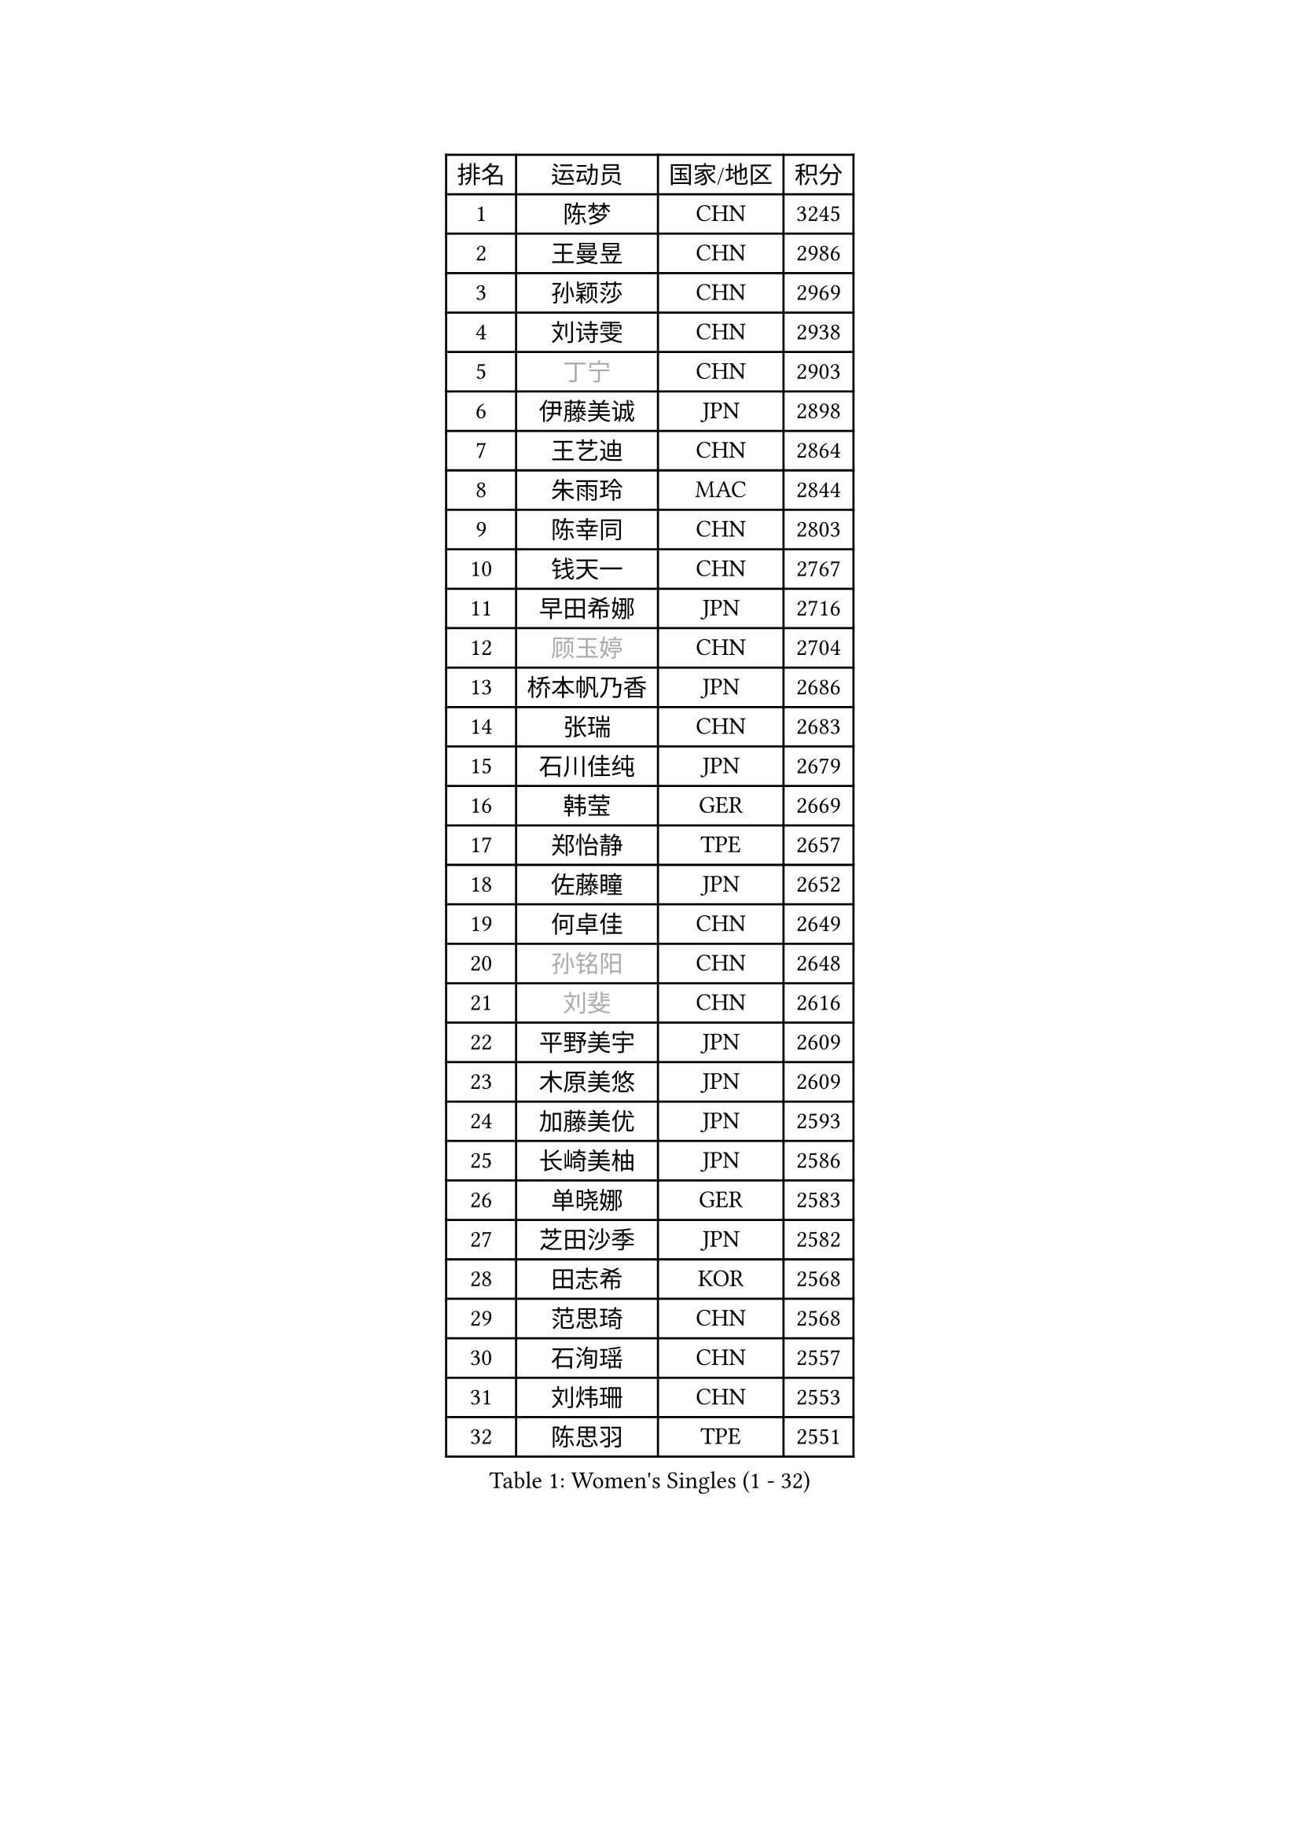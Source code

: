 
#set text(font: ("Courier New", "NSimSun"))
#figure(
  caption: "Women's Singles (1 - 32)",
    table(
      columns: 4,
      [排名], [运动员], [国家/地区], [积分],
      [1], [陈梦], [CHN], [3245],
      [2], [王曼昱], [CHN], [2986],
      [3], [孙颖莎], [CHN], [2969],
      [4], [刘诗雯], [CHN], [2938],
      [5], [#text(gray, "丁宁")], [CHN], [2903],
      [6], [伊藤美诚], [JPN], [2898],
      [7], [王艺迪], [CHN], [2864],
      [8], [朱雨玲], [MAC], [2844],
      [9], [陈幸同], [CHN], [2803],
      [10], [钱天一], [CHN], [2767],
      [11], [早田希娜], [JPN], [2716],
      [12], [#text(gray, "顾玉婷")], [CHN], [2704],
      [13], [桥本帆乃香], [JPN], [2686],
      [14], [张瑞], [CHN], [2683],
      [15], [石川佳纯], [JPN], [2679],
      [16], [韩莹], [GER], [2669],
      [17], [郑怡静], [TPE], [2657],
      [18], [佐藤瞳], [JPN], [2652],
      [19], [何卓佳], [CHN], [2649],
      [20], [#text(gray, "孙铭阳")], [CHN], [2648],
      [21], [#text(gray, "刘斐")], [CHN], [2616],
      [22], [平野美宇], [JPN], [2609],
      [23], [木原美悠], [JPN], [2609],
      [24], [加藤美优], [JPN], [2593],
      [25], [长崎美柚], [JPN], [2586],
      [26], [单晓娜], [GER], [2583],
      [27], [芝田沙季], [JPN], [2582],
      [28], [田志希], [KOR], [2568],
      [29], [范思琦], [CHN], [2568],
      [30], [石洵瑶], [CHN], [2557],
      [31], [刘炜珊], [CHN], [2553],
      [32], [陈思羽], [TPE], [2551],
    )
  )#pagebreak()

#set text(font: ("Courier New", "NSimSun"))
#figure(
  caption: "Women's Singles (33 - 64)",
    table(
      columns: 4,
      [排名], [运动员], [国家/地区], [积分],
      [33], [李倩], [CHN], [2551],
      [34], [陈熠], [CHN], [2538],
      [35], [杨晓欣], [MON], [2538],
      [36], [崔孝珠], [KOR], [2526],
      [37], [郭雨涵], [CHN], [2515],
      [38], [安藤南], [JPN], [2513],
      [39], [佩特丽莎 索尔佳], [GER], [2506],
      [40], [冯天薇], [SGP], [2505],
      [41], [妮娜 米特兰姆], [GER], [2501],
      [42], [倪夏莲], [LUX], [2500],
      [43], [徐孝元], [KOR], [2497],
      [44], [小盐遥菜], [JPN], [2492],
      [45], [傅玉], [POR], [2488],
      [46], [蒯曼], [CHN], [2481],
      [47], [梁夏银], [KOR], [2480],
      [48], [张安], [USA], [2477],
      [49], [曾尖], [SGP], [2465],
      [50], [于梦雨], [SGP], [2465],
      [51], [索菲亚 波尔卡诺娃], [AUT], [2451],
      [52], [李时温], [KOR], [2446],
      [53], [森樱], [JPN], [2441],
      [54], [SOO Wai Yam Minnie], [HKG], [2440],
      [55], [李皓晴], [HKG], [2429],
      [56], [阿德里安娜 迪亚兹], [PUR], [2422],
      [57], [CHENG Hsien-Tzu], [TPE], [2419],
      [58], [吴洋晨], [CHN], [2417],
      [59], [布里特 伊尔兰德], [NED], [2415],
      [60], [LI Chunli], [NZL], [2411],
      [61], [PESOTSKA Margaryta], [UKR], [2406],
      [62], [玛妮卡 巴特拉], [IND], [2405],
      [63], [金河英], [KOR], [2402],
      [64], [杜凯琹], [HKG], [2399],
    )
  )#pagebreak()

#set text(font: ("Courier New", "NSimSun"))
#figure(
  caption: "Women's Singles (65 - 96)",
    table(
      columns: 4,
      [排名], [运动员], [国家/地区], [积分],
      [65], [王晓彤], [CHN], [2390],
      [66], [大藤沙月], [JPN], [2389],
      [67], [袁嘉楠], [FRA], [2388],
      [68], [李恩惠], [KOR], [2382],
      [69], [萨比亚 温特], [GER], [2381],
      [70], [申裕斌], [KOR], [2380],
      [71], [苏萨西尼 萨维塔布特], [THA], [2375],
      [72], [MONTEIRO DODEAN Daniela], [ROU], [2374],
      [73], [MIKHAILOVA Polina], [RUS], [2373],
      [74], [伊丽莎白 萨玛拉], [ROU], [2372],
      [75], [朱成竹], [HKG], [2361],
      [76], [GRZYBOWSKA-FRANC Katarzyna], [POL], [2360],
      [77], [边宋京], [PRK], [2358],
      [78], [邵杰妮], [POR], [2356],
      [79], [刘佳], [AUT], [2347],
      [80], [LIU Juan], [CHN], [2342],
      [81], [王 艾米], [USA], [2341],
      [82], [奥拉万 帕拉南], [THA], [2340],
      [83], [KIM Byeolnim], [KOR], [2337],
      [84], [AKAE Kaho], [JPN], [2334],
      [85], [#text(gray, "SHIOMI Maki")], [JPN], [2329],
      [86], [PARK Joohyun], [KOR], [2326],
      [87], [BILENKO Tetyana], [UKR], [2319],
      [88], [YOON Hyobin], [KOR], [2312],
      [89], [YOO Eunchong], [KOR], [2310],
      [90], [BALAZOVA Barbora], [SVK], [2308],
      [91], [乔治娜 波塔], [HUN], [2306],
      [92], [LIN Ye], [SGP], [2304],
      [93], [DIACONU Adina], [ROU], [2303],
      [94], [杨蕙菁], [CHN], [2300],
      [95], [MATELOVA Hana], [CZE], [2299],
      [96], [VOROBEVA Olga], [RUS], [2298],
    )
  )#pagebreak()

#set text(font: ("Courier New", "NSimSun"))
#figure(
  caption: "Women's Singles (97 - 128)",
    table(
      columns: 4,
      [排名], [运动员], [国家/地区], [积分],
      [97], [普利西卡 帕瓦德], [FRA], [2293],
      [98], [高桥 布鲁娜], [BRA], [2291],
      [99], [WU Yue], [USA], [2290],
      [100], [BAJOR Natalia], [POL], [2290],
      [101], [笹尾明日香], [JPN], [2288],
      [102], [金琴英], [PRK], [2287],
      [103], [李昱谆], [TPE], [2287],
      [104], [LIU Hsing-Yin], [TPE], [2286],
      [105], [CIOBANU Irina], [ROU], [2277],
      [106], [NG Wing Nam], [HKG], [2276],
      [107], [HUANG Yi-Hua], [TPE], [2274],
      [108], [伯纳黛特 斯佐科斯], [ROU], [2266],
      [109], [MADARASZ Dora], [HUN], [2258],
      [110], [DVORAK Galia], [ESP], [2254],
      [111], [杨屹韵], [CHN], [2252],
      [112], [ZAHARIA Elena], [ROU], [2251],
      [113], [TAILAKOVA Mariia], [RUS], [2251],
      [114], [#text(gray, "GASNIER Laura")], [FRA], [2251],
      [115], [出泽杏佳], [JPN], [2248],
      [116], [LAM Yee Lok], [HKG], [2247],
      [117], [NOSKOVA Yana], [RUS], [2234],
      [118], [STEFANOVA Nikoleta], [ITA], [2233],
      [119], [横井咲樱], [JPN], [2231],
      [120], [SUGASAWA Yukari], [JPN], [2231],
      [121], [琳达 伯格斯特罗姆], [SWE], [2220],
      [122], [TOMANOVSKA Katerina], [CZE], [2217],
      [123], [张本美和], [JPN], [2216],
      [124], [TRIGOLOS Daria], [BLR], [2215],
      [125], [SAWETTABUT Jinnipa], [THA], [2214],
      [126], [WEGRZYN Anna], [POL], [2213],
      [127], [MIGOT Marie], [FRA], [2213],
      [128], [李雅可], [CHN], [2211],
    )
  )